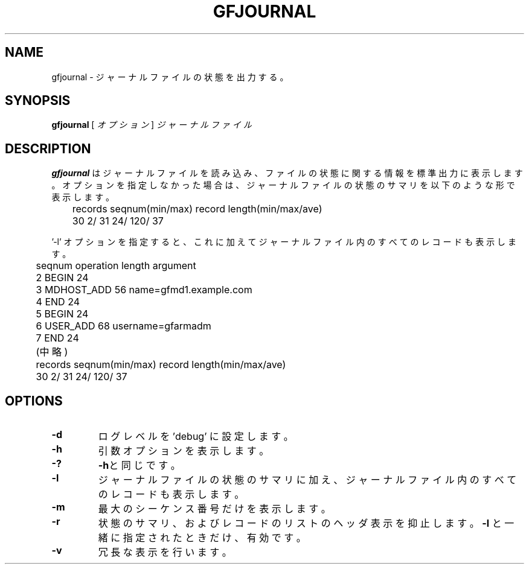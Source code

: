 .\" This manpage has been automatically generated by docbook2man 
.\" from a DocBook document.  This tool can be found at:
.\" <http://shell.ipoline.com/~elmert/comp/docbook2X/> 
.\" Please send any bug reports, improvements, comments, patches, 
.\" etc. to Steve Cheng <steve@ggi-project.org>.
.TH "GFJOURNAL" "1" "02 July 2012" "Gfarm" ""

.SH NAME
gfjournal \- ジャーナルファイルの状態を出力する。
.SH SYNOPSIS

\fBgfjournal\fR [ \fB\fIオプション\fB\fR ] \fB\fIジャーナルファイル\fB\fR

.SH "DESCRIPTION"
.PP
\fBgfjournal\fR はジャーナルファイルを読み込み、
ファイルの状態に関する情報を標準出力に表示します。
オプションを指定しなかった場合は、ジャーナルファイルの状態のサマリを
以下のような形で表示します。

.nf
	records  seqnum(min/max)          record length(min/max/ave)
	     30           2/          31          24/    120/     37
.fi
.PP
\&'-l' オプションを指定すると、これに加えてジャーナルファイル内のすべての
レコードも表示します。

.nf
	seqnum    operation        length  argument
	        2 BEGIN                 24
	        3 MDHOST_ADD            56 name=gfmd1.example.com
	        4 END                   24
	        5 BEGIN                 24
	        6 USER_ADD              68 username=gfarmadm
	        7 END                   24
	(中略)
	records  seqnum(min/max)          record length(min/max/ave)
	     30             2/        31          24/    120/     37
.fi
.SH "OPTIONS"
.TP
\fB-d\fR
ログレベルを 'debug' に設定します。
.TP
\fB-h\fR
引数オプションを表示します。
.TP
\fB-?\fR
\fB-h\fRと同じです。
.TP
\fB-l\fR
ジャーナルファイルの状態のサマリに加え、ジャーナルファイル内のすべての
レコードも表示します。
.TP
\fB-m\fR
最大のシーケンス番号だけを表示します。
.TP
\fB-r\fR
状態のサマリ、およびレコードのリストのヘッダ表示を抑止します。
\fB-l\fR と一緒に指定されたときだけ、有効です。
.TP
\fB-v\fR
冗長な表示を行います。
